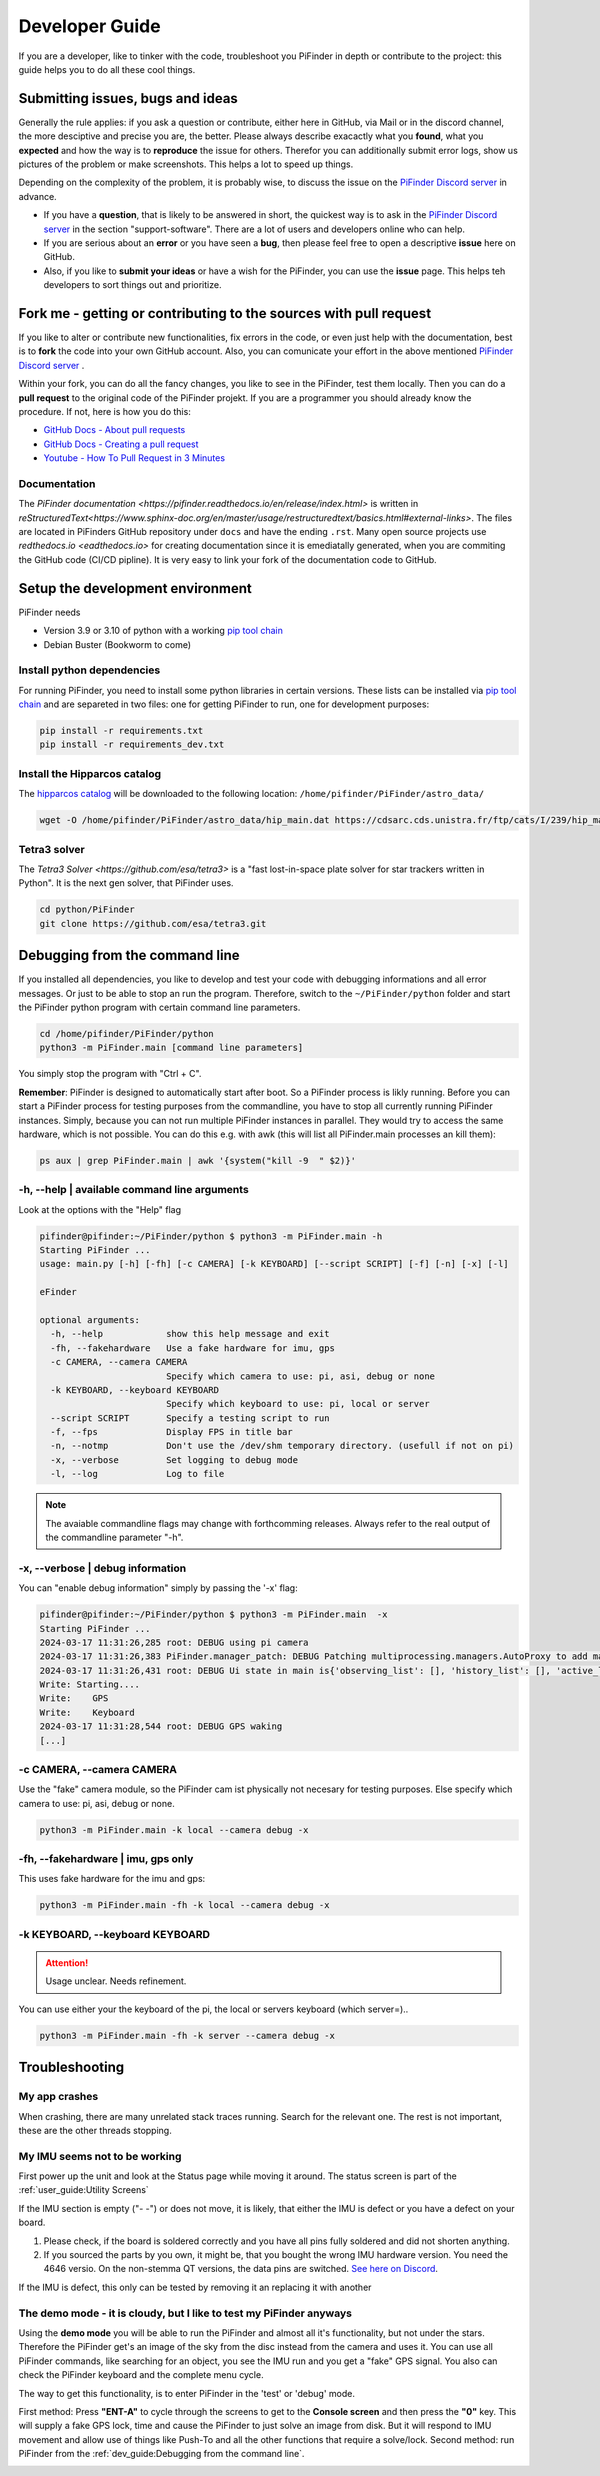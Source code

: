 .. _dev_guide:

Developer Guide
===============

If you are a developer, like to tinker with the code, troubleshoot you PiFinder in depth or contribute to the project: this guide helps you to do all these cool things. 

Submitting issues, bugs and ideas
---------------------------------

Generally the rule applies: if you ask a question or contribute, either here in GitHub, via Mail or in the discord channel, the more desciptive and precise you are, the better. Please always describe exacactly what you **found**, what you **expected** and how the way is to **reproduce** the issue for others. Therefor you can additionally submit error logs, show us pictures of the problem or make screenshots. This helps a lot to speed up things.

Depending on the complexity of the problem, it is probably wise, to discuss the issue on the `PiFinder Discord server <https://discord.gg/Nk5fHcAtWD>`_ in advance.  

- If you have a **question**, that is likely to be answered in short, the quickest way is to ask in the `PiFinder Discord server <https://discord.gg/Nk5fHcAtWD>`_ in the section "support-software". There are a lot of users and developers online who can help.

- If you are serious about an **error** or you have seen a **bug**, then please feel free to open a descriptive **issue** here on GitHub.  

- Also, if you like to **submit your ideas** or have a wish for the PiFinder, you can use the **issue** page. This helps teh  developers to sort things out and prioritize. 


Fork me - getting or contributing to the sources with pull request
------------------------------------------------------------------

If you like to alter or contribute new functionalities, fix errors in the code, or even just help with the documentation, best is to **fork** the code into your own GitHub account. Also, you can comunicate your effort in the above mentioned `PiFinder Discord server <https://discord.gg/Nk5fHcAtWD>`_ .

Within your fork, you can do all the fancy changes, you like to see in the PiFinder, test them locally. Then you can do a **pull request** to the original code of the PiFinder projekt. If you are a programmer you should already know the procedure. If not, here is how you do this: 

* `GitHub Docs - About pull requests <https://docs.github.com/en/pull-requests/collaborating-with-pull-requests/proposing-changes-to-your-work-with-pull-requests/about-pull-requests>`_
* `GitHub Docs - Creating a pull request <https://docs.github.com/en/pull-requests/collaborating-with-pull-requests/proposing-changes-to-your-work-with-pull-requests/creating-a-pull-request>`_
* `Youtube - How To Pull Request in 3 Minutes <https://www.youtube.com/watch?v=jRLGobWwA3Y>`_

Documentation
.............

The `PiFinder documentation <https://pifinder.readthedocs.io/en/release/index.html>` is written in `reStructuredText<https://www.sphinx-doc.org/en/master/usage/restructuredtext/basics.html#external-links>`. The files are located in PiFinders GitHub repository under ``docs`` and have the ending ``.rst``. Many open source projects use `redthedocs.io <eadthedocs.io>` for creating documentation since it is emediatally generated, when you are commiting the GitHub code (CI/CD pipline). It is very easy to link your fork of the documentation code to GitHub. 


Setup the development environment
---------------------------------

PiFinder needs

* Version 3.9 or 3.10 of python with a working `pip tool chain <https://pypi.org/project/pip/>`_
* Debian Buster (Bookworm to come)

Install python dependencies
...........................

For running PiFinder, you need to install some python libraries in certain versions. These lists can be installed via `pip tool chain <https://pypi.org/project/pip/>`_  and are separeted in two files: one for getting PiFinder to run, one for development purposes:

.. code-block::

    pip install -r requirements.txt
    pip install -r requirements_dev.txt


Install the Hipparcos catalog
.............................

The `hipparcos catalog <https://www.cosmos.esa.int/web/hipparcos>`_ will be downloaded to the following location: ``/home/pifinder/PiFinder/astro_data/``

.. code-block::

    wget -O /home/pifinder/PiFinder/astro_data/hip_main.dat https://cdsarc.cds.unistra.fr/ftp/cats/I/239/hip_main.dat

Tetra3 solver
...........................

The `Tetra3 Solver <https://github.com/esa/tetra3>` is a "fast lost-in-space plate solver for star trackers written in Python". It is the next gen solver, that PiFinder uses.

.. code-block::

    cd python/PiFinder
    git clone https://github.com/esa/tetra3.git

Debugging from the command line
-------------------------------

If you installed all dependencies, you like to develop and test your code with debugging informations and all error messages. Or just to be able to stop an run the program. Therefore, switch to the ``~/PiFinder/python`` folder and start the PiFinder python program with certain command line parameters. 

.. code-block::

    cd /home/pifinder/PiFinder/python
    python3 -m PiFinder.main [command line parameters]

You simply stop the program with "Ctrl + C".

**Remember**: PiFinder is designed to automatically start after boot. So a PiFinder process is likly running. Before you can start a PiFinder process for testing purposes from the commandline, you have to stop all currently running PiFinder instances. Simply, because you can not run multiple PiFinder instances in parallel. They would try to access the same hardware, which is not possible. You can do this e.g. with awk (this will list all PiFinder.main processes an kill them):

.. code-block::

    ps aux | grep PiFinder.main | awk '{system("kill -9  " $2)}'

-h, --help | available command line arguments
.............................................

Look at the options with the "Help" flag 

.. code-block::

    pifinder@pifinder:~/PiFinder/python $ python3 -m PiFinder.main -h
    Starting PiFinder ...
    usage: main.py [-h] [-fh] [-c CAMERA] [-k KEYBOARD] [--script SCRIPT] [-f] [-n] [-x] [-l]
    
    eFinder
    
    optional arguments:
      -h, --help            show this help message and exit
      -fh, --fakehardware   Use a fake hardware for imu, gps
      -c CAMERA, --camera CAMERA
                            Specify which camera to use: pi, asi, debug or none
      -k KEYBOARD, --keyboard KEYBOARD
                            Specify which keyboard to use: pi, local or server
      --script SCRIPT       Specify a testing script to run
      -f, --fps             Display FPS in title bar
      -n, --notmp           Don't use the /dev/shm temporary directory. (usefull if not on pi)
      -x, --verbose         Set logging to debug mode
      -l, --log             Log to file

.. note::

   The avaiable commandline flags may change with forthcomming releases. Always refer to the real output of the commandline parameter "-h".

-x, --verbose | debug information
.................................

You can "enable debug information" simply by passing the '-x' flag:

.. code-block::

    pifinder@pifinder:~/PiFinder/python $ python3 -m PiFinder.main  -x
    Starting PiFinder ...
    2024-03-17 11:31:26,285 root: DEBUG using pi camera
    2024-03-17 11:31:26,383 PiFinder.manager_patch: DEBUG Patching multiprocessing.managers.AutoProxy to add manager_owned
    2024-03-17 11:31:26,431 root: DEBUG Ui state in main is{'observing_list': [], 'history_list': [], 'active_list': [], 'target': None, 'message_timeout': 0}
    Write: Starting....
    Write:    GPS
    Write:    Keyboard
    2024-03-17 11:31:28,544 root: DEBUG GPS waking
    [...]


-c CAMERA, --camera CAMERA
..........................

Use the "fake" camera module, so the PiFinder cam ist physically not necesary for testing purposes. Else specify which camera to use: pi, asi, debug or none.

.. code-block::

    python3 -m PiFinder.main -k local --camera debug -x

-fh, --fakehardware | imu, gps only
...................................

This uses fake hardware for the imu and gps:

.. code-block::

    python3 -m PiFinder.main -fh -k local --camera debug -x


-k KEYBOARD, --keyboard KEYBOARD
................................

.. ATTENTION::

  Usage unclear. Needs refinement. 

You can use either your the keyboard of the pi, the local or servers keyboard (which server=).. 


.. code-block::

    python3 -m PiFinder.main -fh -k server --camera debug -x


Troubleshooting
---------------

My app crashes
..............

When crashing, there are many unrelated stack traces running. Search for the relevant one. The rest is not important, these are the other threads stopping.

My IMU seems not to be working
..............................

First power up the unit and look at the Status page while moving it around. The status screen is part of the :ref:`user_guide:Utility Screens`

.. image:: images/user_guide/STATUS_001_docs.png

If the IMU section is empty ("- -") or does not move, it is likely, that either the IMU is defect or you have a defect on your board.

1. Please check, if the board is soldered correctly and you have all pins fully soldered and did not shorten anything. 
2. If you sourced the parts by you own, it might be, that you bought the wrong IMU hardware version. You need the 4646 versio. On the non-stemma QT versions, the data pins are switched. `See here on Discord <https://discord.com/channels/1087556380724052059/1112859631702781992/1183859911982055525>`_. 

If the IMU is defect, this only can be tested by removing it an replacing it with another

The demo mode - it is cloudy, but I like to test my PiFinder anyways
....................................................................

Using the **demo mode** you will be able to run the PiFinder and almost all it's functionality, but not under the stars. Therefore the PiFinder get's an image of the sky from the disc instead from the camera and uses it. You can use all PiFinder commands, like searching for an object, you see the IMU run and you get a "fake" GPS signal. You also can check the PiFinder keyboard and the complete menu cycle. 

The way to get this functionality, is to enter PiFinder in the 'test' or 'debug' mode.

First method: Press **"ENT-A"** to cycle through the screens to get to the **Console screen** and then press the **"0"** key. This will supply a fake GPS lock, time and cause the PiFinder to just solve an image from disk.  But it will respond to IMU movement and allow use of things like Push-To and all the other functions that require a solve/lock.
Second method: run PiFinder from the :ref:`dev_guide:Debugging from the command line`.  

.. image:: images/user_guide/DEMO_MODE_001_docs.png

.. image:: images/user_guide/DEMO_MODE_002_docs.png



